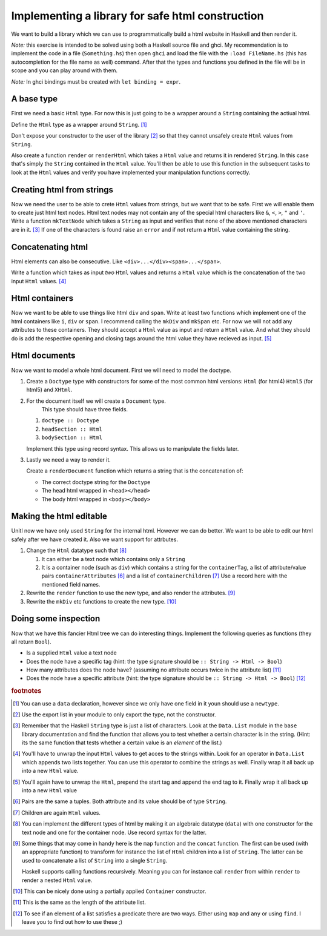 Implementing a library for safe html construction
=================================================

We want to build a library which we can use to programmatically build a html website in Haskell and then render it.

*Note:* this exercise is intended to be solved using both a Haskell source file and ghci.
My recommendation is to implement the code in a file (``Something.hs``) then open ``ghci`` and load the file with the ``:load FileName.hs`` (this has autocompletion for the file name as well) command.
After that the types and functions you defined in the file will be in scope and you can play around with them.

*Note:* In ghci bindings must be created with ``let binding = expr``.

A base type
-----------

First we need a basic ``Html`` type.
For now this is just going to be a wrapper around a ``String`` containing the actiual html.

Define the ``Html`` type as a wrapper around ``String``. [#defining_html]_

Don't expose your constructor to the user of the library [#exposing]_ so that they cannot unsafely create ``Html`` values from ``String``.

Also create a function ``render`` or ``renderHtml`` which takes a ``Html`` value and returns it in rendered ``String``.
In this case that's simply the ``String`` contained in the ``Html`` value.
You'll then be able to use this function in the subsequent tasks to look at the ``Html`` values and verify you have implemented your manipulation functions correctly.

Creating html from strings
--------------------------

Now we need the user to be able to crete ``Html`` values from strings, but we want that to be safe.
First we will enable them to create just html text nodes.
Html text nodes may not contain any of the special html characters like ``&``, ``<``, ``>``, ``"`` and ``'``.
Write a function ``mkTextNode`` which takes a ``String`` as input and verifies that none of the above mentioned characters are in it. [#verifying]_
If one of the characters is found raise an ``error`` and if not return a ``Html`` value containing the string.

Concatenating html
------------------

Html elements can also be consecutive.
Like ``<div>...</div><span>...</span>``.

Write a function which takes as input *two* ``Html`` values and returns a ``Html`` value which is the concatenation of the two input ``Html`` values. [#concatenating]_

Html containers
---------------

Now we want to be able to use things like html ``div`` and ``span``.
Write at least two functions which implement one of the html containers like ``i``, ``div`` or ``span``.
I recommend calling the ``mkDiv`` and ``mkSpan`` etc.
For now we will not add any attributes to these containers.
They should accept a ``Html`` value as input and return a ``Html`` value.
And what they should do is add the respective opening and closing tags around the html value they have recieved as input. [#containers]_

Html documents
--------------

Now we want to model a whole html document.
First we will need to model the doctype.

#. Create a ``Doctype`` type with constructors for some of the most common html versions: ``Html`` (for html4) ``Html5`` (for html5) and ``XHtml``.

#. For the document itself we will create a ``Document`` type.
    This type should have three fields.

   #. ``doctype :: Doctype``
   #. ``headSection :: Html``
   #. ``bodySection :: Html``
   
   Implement this type using record syntax.
   This allows us to manipulate the fields later.

#. Lastly we need a way to render it.

   Create a ``renderDocument`` function which returns a string that is the concatenation of:

   * The correct doctype string for the ``Doctype``
   * The head html wrapped in ``<head></head>``
   * The body html wrapped in ``<body></body>``

Making the html editable
------------------------

Unitl now we have only used ``String`` for the internal html.
However we can do better.
We want to be able to edit our html safely after we have created it.
Also we want support for attrbutes.

#. Change the ``Html`` datatype such that [#new_html_type]_

   #. It can either be a text node which contains only a ``String``
   #. It is a container node (such as ``div``) which contains a string for the ``containerTag``, a list of attribute/value pairs ``containerAttributes`` [#pairs]_ and a list of ``containerChildren`` [#children]_
      Use a record here with the mentioned field names.

#. Rewrite the ``render`` function to use the new type, and also render the attributes. [#new_rendering]_

#. Rewrite the ``mkDiv`` etc functions to create the new type. [#partial_application]_


Doing some inspection
---------------------

Now that we have this fancier Html tree we can do interesting things.
Implement the following queries as functions (they all return ``Bool``).

* Is a supplied ``Html`` value a text node 
* Does the node have a specific tag (hint: the type signature should be ``:: String -> Html -> Bool``)
* How many attributes does the node have? (assuming no attribute occurs twice in the attribute list) [#num_attrs]_
* Does the node have a specific attribute (hint: the type signature should be ``:: String -> Html -> Bool``) [#finding]_


.. rubric:: footnotes

.. [#defining_html] You can use a ``data`` declaration, however since we only have one field in it youn should use a ``newtype``.

.. [#exposing] Use the export list in your module to only export the type, not the constructor.

.. [#verifying] 
    Remember that the Haskell ``String`` type is just a list of characters.
    Look at the ``Data.List`` module in the ``base`` library documentation and find the function that allows you to test whether a certain character is in the string.
    (Hint: its the same function that tests whether a certain value is an *element* of the list.)

.. [#concatenating] 
    You'll have to unwrap the input ``Html`` values to get acces to the strings within.
    Look for an operator in ``Data.List`` which appends two lists together.
    You can use this operator to combine the strings as well.
    Finally wrap it all back up into a new ``Html`` value.

.. [#containers] 
    You'll again have to unwrap the ``Html``, prepend the start tag and append the end tag to it.
    Finally wrap it all back up into a new ``Html`` value

.. [#pairs] Pairs are the same a tuples. Both attribute and its value should be of type ``String``.

.. [#children] Children are again ``Html`` values.

.. [#new_html_type] 
    You can implement the different types of html by making it an algebraic datatype (``data``) with one constructor for the text node and one for the container node.
    Use record syntax for the latter.

.. [#new_rendering] 
    Some things that may come in handy here is the ``map`` function and the ``concat`` function.
    The first can be used (with an appropriate function) to transform for instance the list of ``Html`` children into a list of ``String``.
    The latter can be used to concatenate a list of ``String`` into a single ``String``.
    
    Haskell supports calling functions recursively.
    Meaning you can for instance call ``render`` from within ``render`` to render a nested ``Html`` value.

.. [#partial_application] This can be nicely done using a partially applied ``Container`` constructor.

.. [#num_attrs] This is the same as the length of the attribute list.

.. [#finding] 
    To see if an element of a list satisfies a predicate there are two ways.
    Either using ``map`` and ``any`` or using ``find``.
    I leave you to find out how to use these ;)
